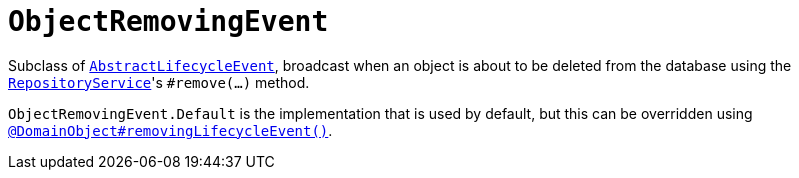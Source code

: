 [[_rgcms_classes_lifecycleevent_ObjectRemovingEvent]]
= `ObjectRemovingEvent`
:Notice: Licensed to the Apache Software Foundation (ASF) under one or more contributor license agreements. See the NOTICE file distributed with this work for additional information regarding copyright ownership. The ASF licenses this file to you under the Apache License, Version 2.0 (the "License"); you may not use this file except in compliance with the License. You may obtain a copy of the License at. http://www.apache.org/licenses/LICENSE-2.0 . Unless required by applicable law or agreed to in writing, software distributed under the License is distributed on an "AS IS" BASIS, WITHOUT WARRANTIES OR  CONDITIONS OF ANY KIND, either express or implied. See the License for the specific language governing permissions and limitations under the License.
:_basedir: ../../
:_imagesdir: images/


Subclass of xref:../rgcms/rgcms.adoc#_rgcms_classes_lifecycleevent_AbstractLifecycleEvent[`AbstractLifecycleEvent`], broadcast when an object is about to be deleted from the database using the xref:../rgsvc/rgsvc.adoc#_rgsvc_core-domain-api_RepositoryService[`RepositoryService`]'s `#remove(...)` method.


`ObjectRemovingEvent.Default` is the implementation that is used by default, but this can be overridden using xref:../rgant/rgant.adoc#_rgant_DomainObject_removingLifecycleEvent[`@DomainObject#removingLifecycleEvent()`].

